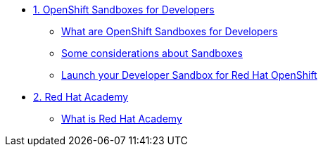 * xref:01-sandboxes.adoc[1. OpenShift Sandboxes for Developers]
** xref:01-sandboxes.adoc#whatare[What are OpenShift Sandboxes for Developers]
** xref:01-sandboxes.adoc#considerations[Some considerations about Sandboxes]
** xref:01-sandboxes.adoc#launch[Launch your Developer Sandbox for Red Hat OpenShift]

* xref:02-rha.adoc[2. Red Hat Academy]
** xref:02-rha.adoc#whatis[What is Red Hat Academy]
